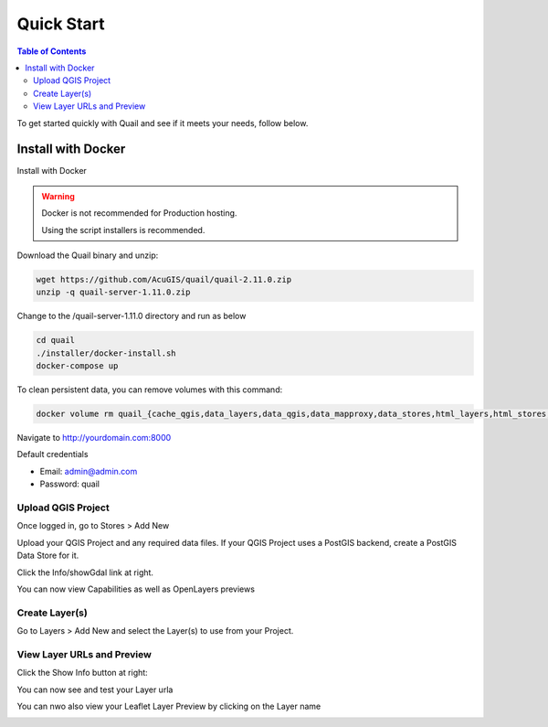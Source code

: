 .. This is a comment. Note how any initial comments are moved by
   transforms to after the document title, subtitle, and docinfo.

.. demo.rst from: http://docutils.sourceforge.net/docs/user/rst/demo.txt

.. |EXAMPLE| image:: static/yi_jing_01_chien.jpg
   :width: 1em

************
Quick Start
************

.. contents:: Table of Contents

To get started quickly with Quail and see if it meets your needs, follow below.

=======================
Install with Docker
=======================

Install with Docker

.. warning::
    Docker is not recommended for Production hosting.

    Using the script installers is recommended.

Download the Quail binary and unzip:

.. code-block:: console

    wget https://github.com/AcuGIS/quail/quail-2.11.0.zip
    unzip -q quail-server-1.11.0.zip
    

Change to the /quail-server-1.11.0 directory and run as below

.. code-block:: console

    cd quail
    ./installer/docker-install.sh
    docker-compose up

To clean persistent data, you can remove volumes with this command:

.. code-block:: console

    docker volume rm quail_{cache_qgis,data_layers,data_qgis,data_mapproxy,data_stores,html_layers,html_stores,pg_data,www_cache}

Navigate to http://yourdomain.com:8000

Default credentials

* Email:  admin@admin.com
* Password: quail

.. image:: _static/quail-login.png


Upload QGIS Project
==========================

Once logged in, go to Stores > Add New

Upload your QGIS Project and any required data files.  If your QGIS Project uses a PostGIS backend, create a PostGIS Data Store for it.

.. image:: sections/qgisstore/qgis-store-modal.png

Click the Info/showGdal link at right.

.. image:: sections/qgisstore/select-files-gdal.png

You can now view Capabilities as well as OpenLayers previews

.. image:: sections/layers/first-store.png

Create Layer(s)
=========================

Go to Layers > Add New and select the Layer(s) to use from your Project.

.. image:: sections/layers/create-layer-4.png


View Layer URLs and Preview
=======================

Click the Show Info button at right:

.. image:: sections/layers/layer-show-info.png

You can now see and test your Layer urla

.. image:: sections/layers/layer-show-info-2.png

You can nwo also view your Leaflet Layer Preview by clicking on the Layer name

.. image:: sections/layers/first-layer.png

















